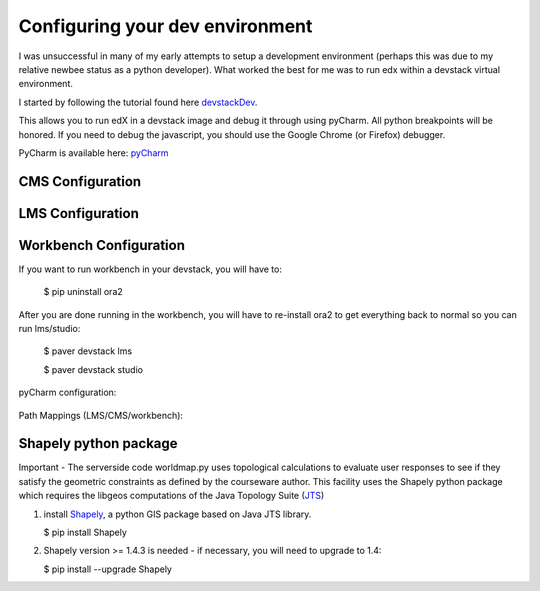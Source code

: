 ================================
Configuring your dev environment
================================

I was unsuccessful in many of my early attempts to setup a development environment (perhaps this was
due to my relative newbee status as a python developer).  What worked the best for me was to
run edx within a devstack virtual environment.

I started by following the tutorial found here devstackDev_.

This allows you to run edX in a devstack image and debug it through using pyCharm.  All python breakpoints will be honored.  If you need to debug the javascript, you should use the Google Chrome (or Firefox) debugger.

PyCharm is available here: pyCharm_

CMS Configuration
-----------------
.. figure:: images/cmsConfig.png
   :scale: 60


LMS Configuration
-----------------
.. figure:: images/lmsConfig.png
   :scale: 60

Workbench Configuration
-----------------------
If you want to run workbench in your devstack, you will have to:

    $ pip uninstall ora2

After you are done running in the workbench, you will have to re-install ora2 to get everything back to normal so you can run lms/studio:

    $ paver devstack lms

    $ paver devstack studio

pyCharm configuration:

.. figure:: images/workbenchConfig.png
   :scale: 60

Path Mappings (LMS/CMS/workbench):

.. figure:: images/pyCharmPathMappings.png
   :scale: 75


Shapely python package
----------------------

Important - The serverside code worldmap.py uses topological calculations to evaluate user responses to see if they satisfy the geometric constraints as defined by the courseware author.
This facility uses the Shapely python package which requires the libgeos computations of the Java Topology Suite (JTS_)

1. install Shapely_, a python GIS package based on Java JTS library.

   $ pip install Shapely

2. Shapely version >= 1.4.3 is needed - if necessary, you will need to upgrade to 1.4:

   $ pip install --upgrade Shapely





.. _devstackDev: https://github.com/edx/edx-platform/wiki/Developing-on-the-edX-Developer-Stack
.. _pyCharm: http://www.jetbrains.com/pycharm/
.. _JTS: http://sourceforge.net/projects/jts-topo-suite/
.. _Shapely: http://toblerity.org/shapely